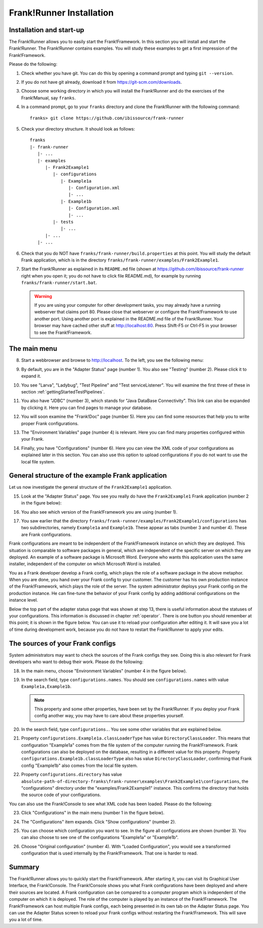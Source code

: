 .. _frankRunnerInstallation:

Frank!Runner Installation
=========================

.. _frankRunnerInstallationInstallation:

Installation and start-up
-------------------------

The Frank!Runner allows you to easily start the Frank!Framework. In this section you will install and start the Frank!Runner. The Frank!Runner contains examples. You will study these examples to get a first impression of the Frank!Framework.

Please do the following:

.. highlight:: none

#. Check whether you have git. You can do this by opening a command prompt and typing ``git --version``.
#. If you do not have git already, download it from https://git-scm.com/downloads.
#. Choose some working directory in which you will install the Frank!Runner and do the exercises of the Frank!Manual, say ``franks``.
#. In a command prompt, go to your ``franks`` directory and clone the Frank!Runner with the following command: ::

     franks> git clone https://github.com/ibissource/frank-runner

#. Check your directory structure. It should look as follows: ::

     franks
     |- frank-runner
        |- ...
        |- examples
           |- Frank2Example1
              |- configurations
                 |- Example1a
                    |- Configuration.xml
                    |- ...
                 |- Example1b
                    |- Configuration.xml
                    |- ...
              |- tests
                 |- ...
           |- ...
        |- ...

#. Check that you do NOT have ``franks/frank-runner/build.properties`` at this point. You will study the default Frank application, which is in the directory ``franks/frank-runner/examples/Frank2Example1``.
#. Start the Frank!Runner as explained in its ``README.md`` file (shown at https://github.com/ibissource/frank-runner right when you open it; you do not have to click file README.md), for example by running ``franks/frank-runner/start.bat``.

   .. WARNING::

      If you are using your computer for other development tasks, you may already have a running webserver that claims port 80. Please close that webserver or configure the Frank!Framework to use another port. Using another port is explained in the README.md file of the Frank!Runner. Your browser may have cached other stuff at http://localhost:80. Press Shift-F5 or Ctrl-F5 in your browser to see the Frank!Framework.

The main menu
-------------

8. Start a webbrowser and browse to http://localhost. To the left, you see the following menu:

   .. image:: mainMenu.jpg

#. By default, you are in the "Adapter Status" page (number 1). You also see "Testing" (number 2). Please click it to expand it.
#. You see "Larva", "Ladybug", "Test Pipeline" and "Test serviceListener". You will examine the first three of these in section :ref:`gettingStartedTestPipelines`.
#. You also have "JDBC" (number 3), which stands for "Java DataBase Connectivity". This link can also be expanded by clicking it. Here you can find pages to manage your database.
#. You will soon examine the "Frank!Doc" page (number 5). Here you can find some resources that help you to write proper Frank configurations.
#. The "Environment Variables" page (number 4) is relevant. Here you can find many properties configured within your Frank.
#. Finally, you have "Configurations" (number 6). Here you can view the XML code of your configurations as explained later in this section. You can also use this option to upload configurations if you do not want to use the local file system.

General structure of the example Frank application
--------------------------------------------------

Let us now investigate the general structure of the ``Frank2Example1`` application. 

15. Look at the "Adapter Status" page. You see you really do have the ``Frank2Example1`` Frank application (number 2 in the figure below):

    .. image:: adapterStatusTopLeft.jpg

#. You also see which version of the Frank!Framework you are using (number 1).
#. You saw earlier that the directory ``franks/frank-runner/examples/Frank2Example1/configurations`` has two subdirectories, namely ``Example1a`` and ``Example1b``. These appear as tabs (number 3 and number 4). These are Frank configurations.

Frank configurations are meant to be independent of the Frank!Framework instance on which they are deployed. This situation is comparable to software packages in general, which are independent of the specific server on which they are deployed. An example of a software package is Microsoft Word. Everyone who wants this application uses the same installer, independent of the computer on which Microsoft Word is installed.

You as a Frank developer develop a Frank config, which plays the role of a software package in the above metaphor. When you are done, you hand over your Frank config to your customer. The customer has his own production instance of the Frank!Framework, which plays the role of the server. The system administrator deploys your Frank config on the production instance. He can fine-tune the behavior of your Frank config by adding additional configurations on the instance level.

Below the top part of the adapter status page that was shown at step 13, there is useful information about the statuses of your configurations. This information is discussed in chapter :ref:`operator`. There is one button you should remember at this point; it is shown in the figure below. You can use it to reload your configuration after editing it. It will save you a lot of time during development work, because you do not have to restart the Frank!Runner to apply your edits.

.. image:: configurationRefresh.jpg

The sources of your Frank configs
---------------------------------

System administrators may want to check the sources of the Frank configs they see. Doing this is also relevant for Frank developers who want to debug their work. Please do the following:

18. In the main menu, choose "Environment Variables" (number 4 in the figure below).

    .. image:: mainMenu.jpg

#. In the search field, type ``configurations.names``. You should see ``configurations.names`` with value ``Example1a,Example1b``.

   .. NOTE::

      This property and some other properties, have been set by the Frank!Runner. If you deploy your Frank config another way, you may have to care about these properties yourself.

#. In the search field, type ``configurations.``. You see some other variables that are explained below.
#. Property ``configurations.Example1a.classLoaderType`` has value ``DirectoryClassLoader``. This means that configuration "Example1a" comes from the file system of the computer running the Frank!Framework. Frank configurations can also be deployed on the database, resulting in a different value for this property. Property ``configurations.Example1b.classLoaderType`` also has value ``DirectoryClassLoader``, confirming that Frank config "Example1b" also comes from the local file system.
#. Property ``configurations.directory`` has value ``absolute-path-of-directory-franks\frank-runner\examples\Frank2Example1\configurations``, the "configurations" directory under the "examples/Frank2Example1" instance. This confirms the directory that holds the source code of your configurations.

You can also use the Frank!Console to see what XML code has been loaded. Please do the following:

23. Click "Configurations" in the main menu (number 1 in the figure below).

    .. image:: showConfiguration.jpg

#. The "Configurations" item expands. Click "Show configurations" (number 2).
#. You can choose which configuration you want to see. In the figure all configurations are shown (number 3). You can also choose to see one of the configurations "Example1a" or "Example1b".
#. Choose "Original configuration" (number 4). With "Loaded Configuration", you would see a transformed configuration that is used internally by the Frank!Framework. That one is harder to read.

Summary
-------

The Frank!Runner allows you to quickly start the Frank!Framework. After starting it, you can visit its Graphical User Interface, the Frank!Console. The Frank!Console shows you what Frank configurations have been deployed and where their sources are located. A Frank configuration can be compared to a computer program which is independent of the computer on which it is deployed. The role of the computer is played by an instance of the Frank!Framework. The Frank!Framework can host multiple Frank configs, each being presented in its own tab on the Adapter Status page. You can use the Adapter Status screen to reload your Frank configs without restarting the Frank!Framework. This will save you a lot of time.